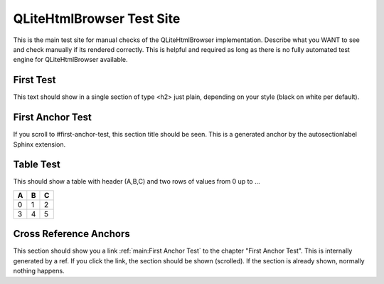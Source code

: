 QLiteHtmlBrowser Test Site
==========================

This is the main test site for manual checks of the QLiteHtmlBrowser implementation.
Describe what you WANT to see and check manually if its rendered correctly.
This is helpful and required as long as there is no fully automated test engine for QLiteHtmlBrowser available.

First Test
----------

This text should show in a single section of type <h2> just plain, depending on your style (black on white per default).


First Anchor Test
-----------------

If you scroll to #first-anchor-test, this section title should be seen. This is a generated anchor by the autosectionlabel
Sphinx extension.

Table Test
----------

This should show a table with header (A,B,C) and two rows of values from 0 up to ...

===  ===  ===
 A    B    C
===  ===  ===
 0    1    2
 3    4    5
===  ===  ===

Cross Reference Anchors
-----------------------

This section should show you a link :ref:`main:First Anchor Test` to the chapter "First Anchor Test". This is internally generated by a ref.
If you click the link, the section should be shown (scrolled). If the section is already shown, normally nothing happens.


